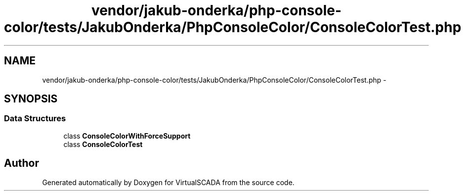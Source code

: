.TH "vendor/jakub-onderka/php-console-color/tests/JakubOnderka/PhpConsoleColor/ConsoleColorTest.php" 3 "Tue Apr 14 2015" "Version 1.0" "VirtualSCADA" \" -*- nroff -*-
.ad l
.nh
.SH NAME
vendor/jakub-onderka/php-console-color/tests/JakubOnderka/PhpConsoleColor/ConsoleColorTest.php \- 
.SH SYNOPSIS
.br
.PP
.SS "Data Structures"

.in +1c
.ti -1c
.RI "class \fBConsoleColorWithForceSupport\fP"
.br
.ti -1c
.RI "class \fBConsoleColorTest\fP"
.br
.in -1c
.SH "Author"
.PP 
Generated automatically by Doxygen for VirtualSCADA from the source code\&.
